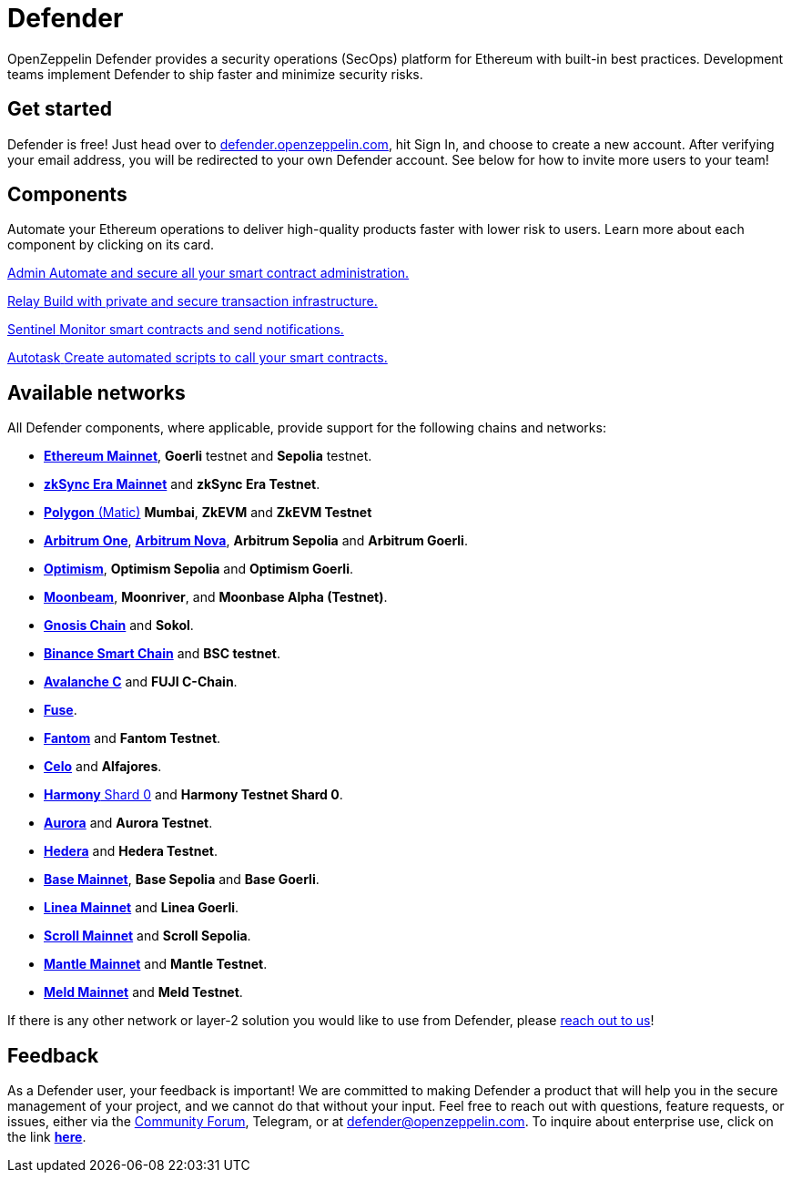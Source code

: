 = Defender

OpenZeppelin Defender provides a security operations (SecOps) platform for Ethereum with built-in best practices. Development teams implement Defender to ship faster and minimize security risks.

[[get-started]]
== Get started

Defender is free! Just head over to https://hubs.li/H0F1_Q50[defender.openzeppelin.com], hit Sign In, and choose to create a new account. After verifying your email address, you will be redirected to your own Defender account. See below for how to invite more users to your team!

[.card-section.card-section-2col]
== Components

Automate your Ethereum operations to deliver high-quality products faster with lower risk to users. Learn more about each component by clicking on its card.

[.card.card-learn]
--
xref:admin.adoc[[.card-title]#Admin# [.card-body]#pass:q[Automate and secure all your smart contract administration.]#]
--

[.card.card-learn]
--
xref:relay.adoc[[.card-title]#Relay# [.card-body]#pass:q[Build with private and secure transaction infrastructure.]#]
--

[.card.card-learn]
--
xref:sentinel.adoc[[.card-title]#Sentinel# [.card-body]#pass:q[Monitor smart contracts and send notifications.]#]
--

[.card.card-learn]
--
xref:autotasks.adoc[[.card-title]#Autotask# [.card-body]#pass:q[Create automated scripts to call your smart contracts.]#]
--


[[networks]]
== Available networks
All Defender components, where applicable, provide support for the following chains and networks:

- https://ethereum.org/en/[*Ethereum Mainnet*, window=_blank], *Goerli* testnet and *Sepolia* testnet.
- https://zksync.io/[*zkSync Era Mainnet*,window=_blank] and *zkSync Era Testnet*.
- https://www.polygon.technology/[*Polygon* (Matic),window=_blank] *Mumbai*, *ZkEVM* and *ZkEVM Testnet*
- https://arbitrum.io/[*Arbitrum One*], https://nova.arbitrum.io/[*Arbitrum Nova*,window=_blank], *Arbitrum Sepolia* and *Arbitrum Goerli*.
- https://optimism.io/[*Optimism*,window=_blank], *Optimism Sepolia* and *Optimism Goerli*.
- https://moonbeam.network/[*Moonbeam*,window=_blank], *Moonriver*, and *Moonbase Alpha (Testnet)*.
- https://www.gnosis.io/[*Gnosis Chain*,window=_blank] and *Sokol*.
- https://docs.binance.org/smart-chain/guides/bsc-intro.html[*Binance Smart Chain*,window=_blank] and *BSC testnet*.
- https://docs.avax.network/learn/platform-overview#contract-chain-c-chain[*Avalanche C*,window=_blank] and *FUJI C-Chain*.
- https://fuse.io/[*Fuse*,window=_blank].
- https://fantom.foundation/what-is-fantom-opera/[*Fantom*,window=_blank] and *Fantom Testnet*.
- https://celo.org/[*Celo*,window=_blank] and *Alfajores*.
- https://www.harmony.one/[*Harmony* Shard 0,window=_blank] and *Harmony Testnet Shard 0*.
- https://aurora.dev/[*Aurora*,window=_blank] and *Aurora Testnet*.
- https://hedera.com/[*Hedera*,window=_blank] and *Hedera Testnet*.
- https://base.org/[*Base Mainnet*,window=_blank], *Base Sepolia* and *Base Goerli*.
- https://linea.build/[*Linea Mainnet*,window=_blank] and *Linea Goerli*.
- https://scroll.io/[*Scroll Mainnet*, window=_blank] and *Scroll Sepolia*.
- https://www.mantle.xyz/[*Mantle Mainnet*, window=_blank] and *Mantle Testnet*.
- https://www.meld.com/[*Meld Mainnet*, window=_blank] and *Meld Testnet*.

If there is any other network or layer-2 solution you would like to use from Defender, please <<feedback,reach out to us>>!

[[feedback]]
== Feedback

As a Defender user, your feedback is important! We are committed to making Defender a product that will help you in the secure management of your project, and we cannot do that without your input. Feel free to reach out with questions, feature requests, or issues, either via the https://forum.openzeppelin.com/c/support/defender/36[Community Forum], Telegram, or at mailto:defender@openzeppelin.com[defender@openzeppelin.com]. To inquire about enterprise use, click on the link http://zpl.in/defender-inquiry[*here*].

